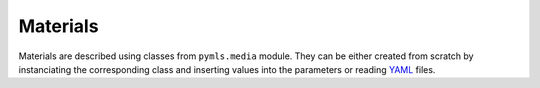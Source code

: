 Materials
=========

Materials are described using classes from ``pymls.media`` module. They can be either
created from scratch by instanciating the corresponding class and inserting values into
the parameters or reading YAML_ files.





.. _YAML: http://yaml.org/
